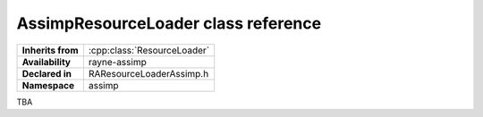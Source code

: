 .. _raresource_loader_assimp.rst

************************************
AssimpResourceLoader class reference
************************************

.. namespace:: RN
.. namespace:: assimp
.. class:: AssimpResourceLoader

+-------------------+-----------------------------+
| **Inherits from** | :cpp:class:`ResourceLoader` |
+-------------------+-----------------------------+
| **Availability**  | rayne-assimp                |
+-------------------+-----------------------------+
| **Declared in**   | RAResourceLoaderAssimp.h    |
+-------------------+-----------------------------+
| **Namespace**     | assimp                      |
+-------------------+-----------------------------+

TBA
